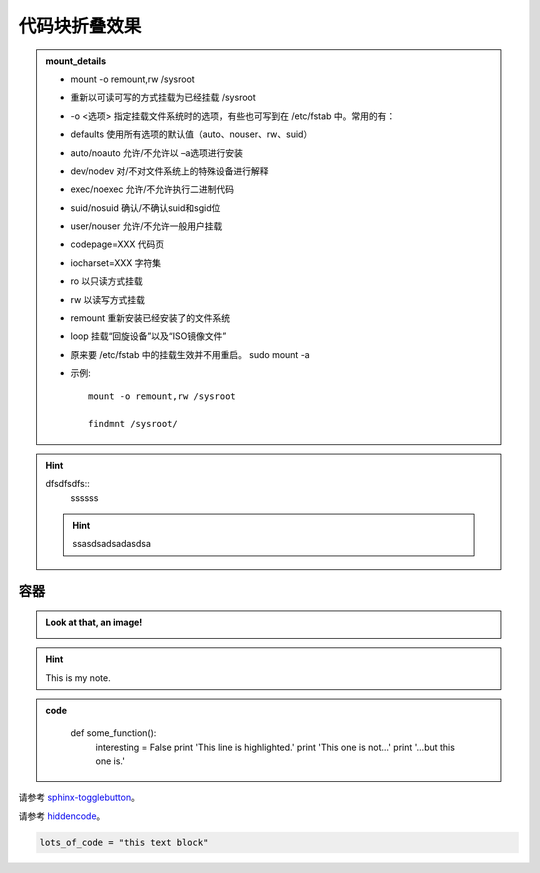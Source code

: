 代码块折叠效果
===================

.. admonition:: mount_details
	:class: dropdown, toggle-shown

	* mount -o remount,rw /sysroot
	* 重新以可读可写的方式挂载为已经挂载 /sysroot
	* -o <选项> 指定挂载文件系统时的选项，有些也可写到在 /etc/fstab 中。常用的有：
	* defaults 使用所有选项的默认值（auto、nouser、rw、suid）
	* auto/noauto 允许/不允许以 –a选项进行安装
	* dev/nodev 对/不对文件系统上的特殊设备进行解释
	* exec/noexec 允许/不允许执行二进制代码
	* suid/nosuid 确认/不确认suid和sgid位
	* user/nouser 允许/不允许一般用户挂载
	* codepage=XXX 代码页
	* iocharset=XXX 字符集
	* ro 以只读方式挂载
	* rw 以读写方式挂载
	* remount 重新安装已经安装了的文件系统
	* loop 挂载“回旋设备”以及“ISO镜像文件”
	* 原来要 /etc/fstab 中的挂载生效并不用重启。 sudo mount -a
	* 示例::

		mount -o remount,rw /sysroot

		findmnt /sysroot/

	.. seealso::
		:class: dropdown, toggle-shown

		* `[Linux开机自动挂载NFS配置的一个误区] <https://www.cnblogs.com/qjfoidnh/p/13639585.html>`_
		* `[mount -a，mount挂载 ,/etc/fstab配置文件] <https://blog.csdn.net/lynnlycs/article/details/89136520>`_
		* `[/etc/fstab 参数详解及如何设置开机自动挂载] <http://blog.itpub.net/31397003/viewspace-2141695/>`_
		* `[修改完/etc/fstab后重新挂载方法] <https://blog.csdn.net/weixin_33937499/article/details/89772336>`_
		* `[Linux /etc/fstab中的_netdev挂载选项如何工作？] <http://www.szliwen.com/806.html>`_




.. hint::
	:class: dropdown, toggle-shown

	dfsdfsdfs::
	    ssssss

	.. hint::
		:class: dropdown, toggle-shown
		
		ssasdsadsadasdsa







容器
---------------
.. container:: toggle, toggle-hidden

	.. admonition:: Look at that, an image!

		.. image:: ../../../_static/imgs/logo.gif

.. raw:: html

	<hr width="700" size="20"/>

.. hint::
	:class: dropdown, toggle-shown

	This is my note.

.. admonition:: code
	:class: dropdown

		def some_function():
			interesting = False
			print 'This line is highlighted.'
			print 'This one is not...'
			print '...but this one is.'

请参考 `sphinx-togglebutton <https://pypi.org/project/sphinx-togglebutton/>`_。			

.. raw:: html

	<hr width="700" size="20"/>

.. hidden-code-block:: python
    :starthidden: False

    a = 10
    b = a + 5

	#放于conf.py相同位置
	D:\xxxxxx\Sphinx\source\hidden_code_block.py
	
	import os
	import sys
	sys.path.insert(0, os.path.abspath('.'))

	extensions = [
	    'hidden_code_block'
	]

.. hidden-code-block:: python
	:linenos:
	:label: --- SHOW/HIDE ---

	x = 10
	y = x + 5

请参考 `hiddencode <https://github.com/scopatz/hiddencode/blob/master/index.rst>`_。

.. raw:: html

	<hr width="700" size="20"/>

.. raw:: html

   <details>
   <summary><a>big code</a></summary>

.. code-block:: python

   lots_of_code = "this text block"

.. raw:: html

   </details>

.. raw:: html

	<hr width="700" size="20"/>
